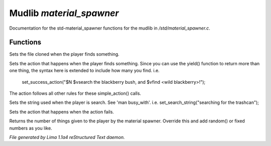 Mudlib *material_spawner*
**************************

Documentation for the std-material_spawner functions for the mudlib in */std/material_spawner.c*.

Functions
=========
.. c:function:: void set_material_file(string f)

Sets the file cloned when the player finds something.


.. c:function:: void set_success_action(string a)

Sets the action that happens when the player finds something. Since
you can use the yield() function to return more than one thing, the syntax
here is extended to include how many you find.
i.e.
  set_success_action("$N $vsearch the blackberry bush, and $vfind <wild blackberry>!");

The action follows all other rules for these simple_action() calls.


.. c:function:: void set_search_string(string ss)

Sets the string used when the player is search.
See 'man busy_with'.
i.e. set_search_string("searching for the trashcan");


.. c:function:: void set_fail_action(string a)

Sets the action that happens when the action fails.


.. c:function:: int yield()

Returns the number of things given to the player by the material spawner.
Override this and add random() or fixed numbers as you like.



*File generated by Lima 1.1a4 reStructured Text daemon.*

